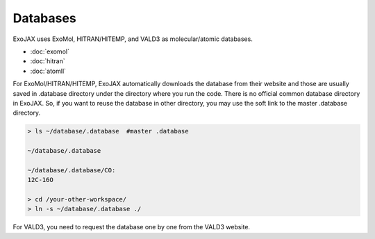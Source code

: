 Databases
===================

ExoJAX uses ExoMol, HITRAN/HITEMP, and VALD3 as molecular/atomic databases.

- :doc:`exomol`
- :doc:`hitran`
- :doc:`atomll`

For ExoMol/HITRAN/HITEMP, ExoJAX automatically downloads the database from their website and those are usually saved in .database directory under the directory where you run the code. There is no official common database directory in ExoJAX. So, if you want to reuse the database in other directory, you may use the soft link to the master .database directory. 

.. code:: sh

   > ls ~/database/.database  #master .database
   
   ~/database/.database 
   
   ~/database/.database/CO:
   12C-16O
   
   > cd /your-other-workspace/
   > ln -s ~/database/.database ./

For VALD3, you need to request the database one by one from the VALD3 website.

